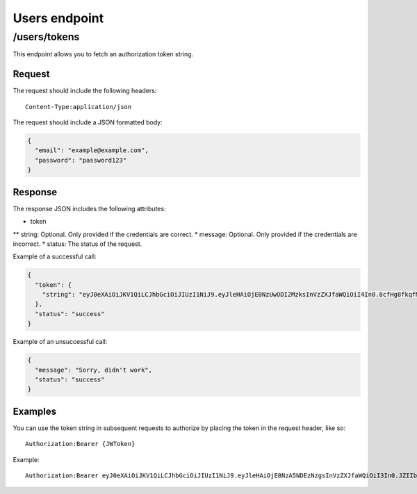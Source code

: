 .. _users-endpoint:
##############
Users endpoint
##############

/users/tokens
=============

This endpoint allows you to fetch an authorization token string.

Request
*******

The request should include the following headers:
::
  Content-Type:application/json

The request should include a JSON formatted body:

.. code-block:: json

  {
    "email": "example@example.com",
    "password": "password123"
  }

Response
********

The response JSON includes the following attributes:

* token
** string: Optional. Only provided if the credentials are correct.
* message: Optional. Only provided if the credentials are incorrect.
* status: The status of the request.

Example of a successful call:

.. code-block:: json

  {
    "token": {
      "string": "eyJ0eXAiOiJKV1QiLCJhbGciOiJIUzI1NiJ9.eyJleHAiOjE0NzUwODI2MzksInVzZXJfaWQiOiI4In0.8cfHg8fkqfMlnsAKOr5qpl-ms0GqZER57NQOkV6xkMY"
    },
    "status": "success"
  }

Example of an unsuccessful call:

.. code-block::

  {
    "message": "Sorry, didn't work",
    "status": "success"
  }

Examples
********

You can use the token string in subsequent requests to authorize by placing the token in the request header, like so:
::
  Authorization:Bearer {JWToken}

Example:
::
  Authorization:Bearer eyJ0eXAiOiJKV1QiLCJhbGciOiJIUzI1NiJ9.eyJleHAiOjE0NzA5NDEzNzgsInVzZXJfaWQiOiI3In0.JZIIbmVBZqR7AIav2Lo0MBj9sHwfmcK3KHLCyNRonzA
